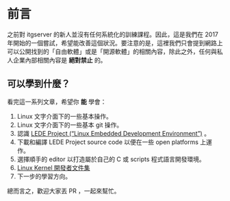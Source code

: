 * 前言
之前對 itgserver 的新人並沒有任何系統化的訓練課程。因此，這是我們在 2017 年開始的一個嘗試，希望能改善這個狀況。要注意的是，這裡我們只會提到網路上可以公開找到的「自由軟體」或是「開源軟體」的相關內容，除此之外，任何與私人企業內部相關內容是 *絕對禁止* 的。

** 可以學到什麼？
看完這一系列文章，希望你 *能* 學會：

  1. Linux 文字介面下的一些基本操作。
  2. Linux 文字介面下的一些基本 git 操作。
  3. 認識 [[https://lede-project.org/][LEDE Project (“Linux Embedded Development Environment”)]] 。
  4. 下載和編譯 LEDE Project source code 以便在一些 open platforms 上運作。
  5. 選擇順手的 editor 以打造屬於自己的 C 或 scripts 程式語言開發環境。
  6. [[https://wireless.wiki.kernel.org/en/developers/documentation][Linux Kernel 開發者文件集]]
  7. 下一步的學習方向。

總而言之，歡迎大家丟 PR ，一起來幫忙。

